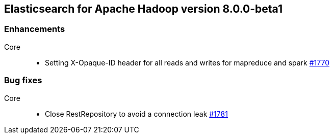 [[eshadoop-8.0.0-beta1]]
== Elasticsearch for Apache Hadoop version 8.0.0-beta1

[[enhancement-8.0.0-beta1]]
[float]
=== Enhancements
Core::
- Setting X-Opaque-ID header for all reads and writes for mapreduce and spark
https://github.com/elastic/elasticsearch-hadoop/pull/1770[#1770]

[[bug-8.0.0-beta1]]
[float]
=== Bug fixes
Core::
- Close RestRepository to avoid a connection leak
https://github.com/elastic/elasticsearch-hadoop/pull/1781[#1781]
